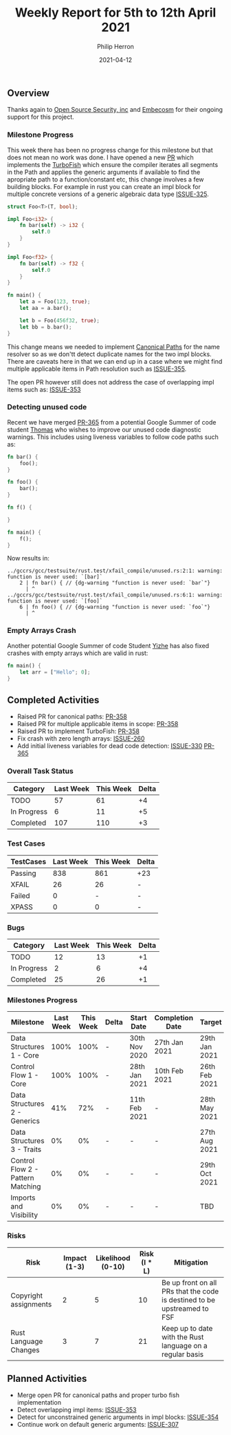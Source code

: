 #+title:  Weekly Report for 5th to 12th April 2021
#+author: Philip Herron
#+date:   2021-04-12

** Overview

Thanks again to [[https://opensrcsec.com/][Open Source Security, inc]] and [[https://www.embecosm.com/][Embecosm]] for their ongoing support for this project.

*** Milestone Progress

This week there has been no progress change for this milestone but that does not mean no work was done. I have opened a new [[https://github.com/Rust-GCC/gccrs/pull/358][PR]] which implements the [[https://techblog.tonsser.com/posts/what-is-rusts-turbofish][TurboFish]] which ensure the compiler iterates all segments in the Path and applies the generic arguments if available to find the apropriate path to a function/constant etc, this change involves a few building blocks. For example in rust you can create an impl block for multiple concrete versions of a generic algebraic data type [[https://github.com/Rust-GCC/gccrs/issues/325][ISSUE-325]].

#+BEGIN_SRC rust
struct Foo<T>(T, bool);

impl Foo<i32> {
    fn bar(self) -> i32 {
        self.0
    }
}

impl Foo<f32> {
    fn bar(self) -> f32 {
        self.0
    }
}

fn main() {
    let a = Foo(123, true);
    let aa = a.bar();

    let b = Foo(456f32, true);
    let bb = b.bar();
}
#+END_SRC

This change means we needed to implement [[https://doc.rust-lang.org/reference/paths.html#canonical-paths][Canonical Paths]] for the name resolver so as we don'tt detect duplicate names for the two impl blocks. There are caveats here in that we can end up in a case where we might find multiple applicable items in Path resolution such as [[https://github.com/Rust-GCC/gccrs/issues/355][ISSUE-355]].

The open PR however still does not address the case of overlapping impl items such as: [[https://github.com/Rust-GCC/gccrs/issues/353][ISSUE-353]]

*** Detecting unused code

Recent we have merged [[https://github.com/Rust-GCC/gccrs/pull/365][PR-365]] from a potential Google Summer of code student [[https://github.com/thomasyonug][Thomas]] who wishes to improve our unused code diagnostic warnings. This includes using liveness variables to follow code paths such as:

#+BEGIN_SRC rust
fn bar() {
    foo();
}

fn foo() {
    bar();
}

fn f() {

}

fn main() {
    f();
}
#+END_SRC

Now results in:

#+BEGIN_SRC
../gccrs/gcc/testsuite/rust.test/xfail_compile/unused.rs:2:1: warning: function is never used: `[bar]`
    2 | fn bar() { // {dg-warning "function is never used: `bar`"}
      | ^
../gccrs/gcc/testsuite/rust.test/xfail_compile/unused.rs:6:1: warning: function is never used: `[foo]`
    6 | fn foo() { // {dg-warning "function is never used: `foo`"}
      | ^
#+END_SRC

*** Empty Arrays Crash

Another potential Google Summer of code Student [[https://github.com/YizhePKU][Yizhe]] has also fixed crashes with empty arrays which are valid in rust:

#+BEGIN_SRC rust
fn main() {
    let arr = ["Hello"; 0];
}
#+END_SRC

** Completed Activities

- Raised PR for canonical paths: [[https://github.com/Rust-GCC/gccrs/pull/358][PR-358]]
- Raised PR for multiple applicable items in scope: [[https://github.com/Rust-GCC/gccrs/pull/358][PR-358]]
- Raised PR to implement TurboFish: [[https://github.com/Rust-GCC/gccrs/pull/358][PR-358]]
- Fix crash with zero length arrays: [[https://github.com/Rust-GCC/gccrs/issues/260][ISSUE-260]]
- Add initial liveness variables for dead code detection: [[https://github.com/Rust-GCC/gccrs/issues/330][ISSUE-330]] [[https://github.com/Rust-GCC/gccrs/pull/365][PR-365]]

*** Overall Task Status
    
| Category    | Last Week | This Week | Delta |
|-------------+-----------+-----------+-------|
| TODO        |        57 |        61 |    +4 |
| In Progress |         6 |        11 |    +5 |
| Completed   |       107 |       110 |    +3 |

*** Test Cases

| TestCases | Last Week | This Week | Delta |
|-----------+-----------+-----------+-------|
| Passing   |       838 |       861 | +23   |
| XFAIL     |        26 |        26 | -     |
| Failed    |         0 |         - | -     |
| XPASS     |         0 |         0 | -     |

*** Bugs

| Category    | Last Week | This Week | Delta |
|-------------+-----------+-----------+-------|
| TODO        |        12 |        13 |    +1 |
| In Progress |         2 |         6 |    +4 |
| Completed   |        25 |        26 |    +1 |

*** Milestones Progress

| Milestone                         | Last Week | This Week | Delta | Start Date    | Completion Date | Target        |
|-----------------------------------+-----------+-----------+-------+---------------+-----------------+---------------|
| Data Structures 1 - Core          |      100% |      100% | -     | 30th Nov 2020 | 27th Jan 2021   | 29th Jan 2021 |
| Control Flow 1 - Core             |      100% |      100% | -     | 28th Jan 2021 | 10th Feb 2021   | 26th Feb 2021 |
| Data Structures 2 - Generics      |       41% |       72% | -     | 11th Feb 2021 | -               | 28th May 2021 |
| Data Structures 3 - Traits        |        0% |        0% | -     | -             | -               | 27th Aug 2021 |
| Control Flow 2 - Pattern Matching |        0% |        0% | -     | -             | -               | 29th Oct 2021 |
| Imports and Visibility            |        0% |        0% | -     | -             | -               | TBD           |

*** Risks

| Risk                  | Impact (1-3) | Likelihood (0-10) | Risk (I * L) | Mitigation                                                               |
|-----------------------+--------------+-------------------+--------------+--------------------------------------------------------------------------|
| Copyright assignments |            2 |                 5 |           10 | Be up front on all PRs that the code is destined to be upstreamed to FSF |
| Rust Language Changes |            3 |                 7 |           21 | Keep up to date with the Rust language on a regular basis                |

** Planned Activities

- Merge open PR for canonical paths and proper turbo fish implementation
- Detect overlapping impl items: [[https://github.com/Rust-GCC/gccrs/issues/353][ISSUE-353]]
- Detect for unconstrained generic arguments in impl blocks: [[https://github.com/Rust-GCC/gccrs/issues/354][ISSUE-354]]
- Continue work on default generic arguments: [[https://github.com/Rust-GCC/gccrs/issues/307][ISSUE-307]]
